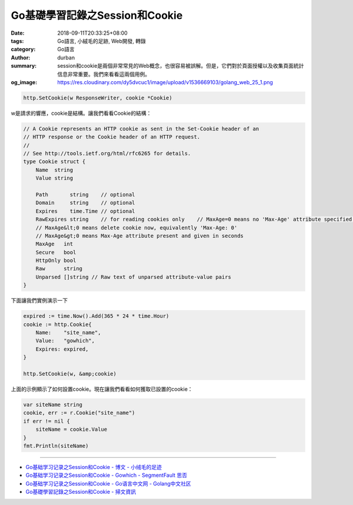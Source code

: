 Go基礎學習記錄之Session和Cookie
###############################

:date: 2018-09-11T20:33:25+08:00
:tags: Go語言, 小絨毛的足跡, Web開發, 轉錄
:category: Go語言
:author: durban
:summary: session和cookie是兩個非常常見的Web概念，也很容易被誤解。但是，它們對於頁面授權以及收集頁面統計信息非常重要。我們來看看這兩個用例。
:og_image: https://res.cloudinary.com/dy5dvcuc1/image/upload/v1536669103/golang_web_25_1.png


.. raw:: html

  <h2>Session和Cookie</h2><p>session和cookie是兩個非常常見的Web概念，也很容易被誤解。<br/>
  但是，它們對於頁面授權以及收集頁面統計信息非常重要。<br/>
  我們來看看這兩個用例。</p><p>假設我們要抓取限制公共訪問的頁面，例如Twitter用戶的主頁。<br/>
  當然，您可以打開瀏覽器並輸入用戶名和密碼來登錄和訪問該信息，但所謂的&ldquo;網絡爬行&rdquo;意味著我們使用程序自動執行此過程而無需任何人為干預。<br/>
  因此，當我們使用瀏覽器登錄時，我們必須找出幕後的真實情況。</p><p>當我們第一次收到登錄頁面並輸入用戶名和密碼時，按下&ldquo;登錄&rdquo;按鈕後，瀏覽器會向遠程服務器發送POST請求。<br/>
  服務器驗證登錄信息並返回HTTP響應後，瀏覽器重定向到用戶主頁。<br/>
  這裏的問題是，服務器如何知道我們擁有所需網頁的訪問權限？<br/>
  由於HTTP是無狀態的，因此服務器無法知道我們是否在最後一步中通過了驗證。<br/>
  最簡單也許最天真的解決方案是將用戶名和密碼附加到URL。<br/>
  這有效，但對服務器施加了太大的壓力（服務器必須驗證針對數據庫的每個請求），並且可能對用戶體驗有害。<br/>
  實現此目標的另一種方法是使用cookie和session在服務器端或客戶端保存用戶的身份。<br/>
  簡而言之，Cookie會在客戶端的計算機上存儲歷史信息（包括用戶登錄信息）。<br/>
  每次用戶訪問同一網站時，客戶端的瀏覽器都會發送這些cookie，自動完成用戶的登錄步驟。</p><p>另一方面，session在服務器端存儲歷史信息。<br/>
  服務器使用session ID來標識不同的session，並且服務器生成的session ID應始終是隨機且唯一的。<br/>
  您可以使用cookie或URL參數來獲取客戶端的身份。</p><p>Cookie由瀏覽器維護。<br/>
  可以在Web服務器和瀏覽器之間進行通信時修改它們。<br/>
  當用戶訪問相應的網站時，Web應用程序可以訪問cookie信息。<br/>
  在大多數瀏覽器設置中，有一個與cookie隱私相關的設置。<br/>
  打開它時，您應該能夠看到類似於以下內容的內容。</p><p><img alt="Go基礎學習記錄之Session和Cookie" src="https://res.cloudinary.com/dy5dvcuc1/image/upload/v1536669103/golang_web_25_1.png" style="height:310px;width:300px"/></p><p>Cookie具有到期時間，並且有兩種類型的Cookie以其生命周期區分：會話cookie和持久性cookie。<br/>
  如果您的應用程序未設置cookie到期時間，瀏覽器關閉後瀏覽器將不會將其保存到本地文件系統中。<br/>
  這些cookie稱為會話cookie，這種類型的cookie通常保存在內存中而不是本地文件系統中。<br/>
  如果您的應用程序確實設置了到期時間(例如，setMaxAge(606024))，瀏覽器會將此cookie保存到本地文件系統，並且在達到分配的到期時間之前不會刪除它。<br/>
  保存到本地文件系統的Cookie可以由不同的瀏覽器進程共享 - 例如，通過兩個IE窗口;<br/>
  不同的瀏覽器使用不同的進程來處理保存在內存中的cookie。</p><h2>Cookie</h2><h3>Set Cookie</h3><p>Go使用net/http包中的SetCookie函數來設置cookie：</p>

.. code-block:: go

  http.SetCookie(w ResponseWriter, cookie *Cookie)

w是請求的響應，cookie是結構。讓我們看看Cookie的結構：

.. code-block:: go

  // A Cookie represents an HTTP cookie as sent in the Set-Cookie header of an
  // HTTP response or the Cookie header of an HTTP request.
  //
  // See http://tools.ietf.org/html/rfc6265 for details.
  type Cookie struct {
      Name  string
      Value string

      Path       string    // optional
      Domain     string    // optional
      Expires    time.Time // optional
      RawExpires string    // for reading cookies only    // MaxAge=0 means no 'Max-Age' attribute specified.
      // MaxAge&lt;0 means delete cookie now, equivalently 'Max-Age: 0'
      // MaxAge&gt;0 means Max-Age attribute present and given in seconds
      MaxAge   int
      Secure   bool
      HttpOnly bool
      Raw      string
      Unparsed []string // Raw text of unparsed attribute-value pairs
  }

下面讓我們實例演示一下

.. code-block:: go

  expired := time.Now().Add(365 * 24 * time.Hour)
  cookie := http.Cookie{
      Name:    "site_name",
      Value:   "gowhich",
      Expires: expired,
  }

  http.SetCookie(w, &amp;cookie)

上面的示例顯示了如何設置cookie。現在讓我們看看如何獲取已設置的cookie：

.. raw:: html

  <h3>Get Cookie</h3>

.. code-block:: go

  var siteName string
  cookie, err := r.Cookie("site_name")
  if err != nil {
      siteName = cookie.Value
  }
  fmt.Println(siteName)

.. raw:: html

  <p>從請求中獲取cookie非常方便。</p><h2>Session</h2><p>session是一系列操作或消息。例如，您可以考慮在接聽電話和掛起電話之間採取的動作。<br/>
  在網絡協議方面，session更多地與瀏覽器和服務器之間的連接有關。<br/>
  session有助於存儲服務器和客戶端之間的連接狀態，這有時可以採取數據存儲結構的形式。<br/>
  session是服務器端機制，通常使用哈希表（或類似的東西）來保存傳入的信息。<br/>
  當應用程序需要為客戶端分配新會話時，服務器應檢查是否存在具有唯一session ID的同一客戶端的任何現有session。<br/>
  如果session ID已存在，則服務器將只返回同一session到客戶端。<br/>
  另一方面，如果客戶端不存在session ID，則服務器會創建一個全新的session（這通常發生在服務器刪除了相應的sessionID，但用戶已手動附加舊session時）。<br/>
  session本身並不複雜，但它的實現和部署是比較複雜的，所以你不能使用&ldquo;一種方式來統治它們&rdquo;。</p><p><br/>
  總之，session和cookie的目的是相同的。<br/>
  它們都是為了克服HTTP的無狀態，但它們使用不同的方法。<br/>
  session使用cookie在客戶端保存session ID，並在服務器端保存所有其他信息。<br/>
  Cookie會在客戶端保存所有客戶端信息。<br/>
  您可能已經注意到cookie存在一些安全問題。<br/>
  例如，惡意第三方網站可能會破解和收集用戶名和密碼。</p><p>以下是兩個常見的漏洞：</p><ul><li>appA為appB設置了一個意外的cookie。</li><li>XSS攻擊：appA使用JavaScript document.cookie訪問appB的cookie。</li></ul><p>看完本次分享後，您應該了解一些cookie和session的基本概念。你應該能夠理解它們之間的差異，這樣當不可避免地出現bug時你就不會自殺。<br/>
  &nbsp;</p>

.. raw:: html

  <div class="entry-copyright"><h5>版權聲明</h5><p>由<span><a href="https://www.xiaorongmao.com/author/durban" title="durban"> durban</a></span>創作並維護的<span><a href="https://www.xiaorongmao.com" title="小絨毛的足跡"> 小絨毛的足跡</a></span>博客采用<span><a href='http://creativecommons.org/licenses/by-nc-nd/4.0/' title='創作共用保留署名-非商業-禁止演繹4.0國際許可證。'><span>創作共用保留署名-非商業-禁止演繹4.0國際許可證。</span></a></span></p><p>本文首發於
        <a href="https://www.xiaorongmao.com" title="小絨毛的足跡"><span itemprop="publisher" itemscope="itemscope" itemtype="http://schema.org/Organization"><span itemprop="name">小絨毛的足跡</span><span itemprop="logo" itemscope="itemscope" itemtype="http://schema.org/ImageObject" style="display:none"><img itemprop="url" src="https://www.xiaorongmao.com/images/logo.png" alt="小絨毛的足跡"/></span></span></a>博客（
        <a href="https://www.xiaorongmao.com" title="小絨毛的足跡"><span>https://www.xiaorongmao.com</span></a> ），版權所有，侵權必究。</p><p><span>本文永久鏈接：</span><span itemprop="mainEntityOfPage" itemscope="itemscope" itemtype="http://schema.org/WebPage" id="80"><a href="https://www.xiaorongmao.com/blog/80"> https://www.xiaorongmao.com/blog/80</a></span><span style="display:none"/></p></div>

----

- `Go基础学习记录之Session和Cookie - 博文 - 小绒毛的足迹 <https://www.xiaorongmao.com/blog/80>`_
- `Go基础学习记录之Session和Cookie - Gowhich - SegmentFault 思否 <https://segmentfault.com/a/1190000016788585>`_
- `Go基础学习记录之Session和Cookie  - Go语言中文网 - Golang中文社区 <https://studygolang.com/articles/15753>`_
- `Go基礎學習記錄之Session和Cookie - 掃文資訊 <https://tw.saowen.com/a/cf342068a4963b5cc942bc1db2440c3e78ba94b1b8975e29055df035a5104724>`_
